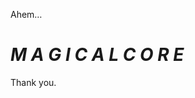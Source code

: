 :PROPERTIES:
:Author: UndeadBBQ
:Score: 21
:DateUnix: 1511007532.0
:DateShort: 2017-Nov-18
:END:

Ahem...

* */M A G I C A L C O R E/*
  :PROPERTIES:
  :CUSTOM_ID: m-a-g-i-c-a-l-c-o-r-e
  :END:
Thank you.